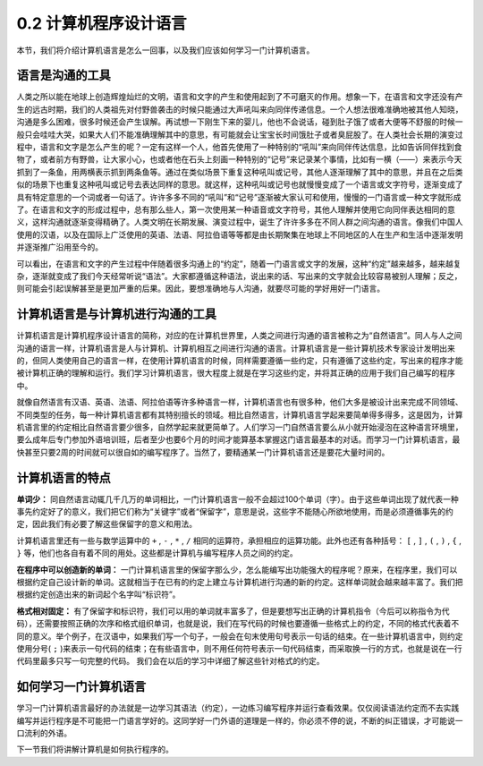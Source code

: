 ========================================
0.2 计算机程序设计语言
========================================
本节，我们将介绍计算机语言是怎么一回事，以及我们应该如何学习一门计算机语言。

-------------------
语言是沟通的工具
-------------------
人类之所以能在地球上创造辉煌灿烂的文明，语言和文字的产生和使用起到了不可磨灭的作用。想象一下，在语言和文字还没有产生的远古时期，我们的人类祖先对付野兽袭击的时候只能通过大声吼叫来向同伴传递信息。一个人想法很难准确地被其他人知晓，沟通是多么困难，很多时候还会产生误解。再试想一下刚生下来的婴儿，他也不会说话，碰到肚子饿了或者大便等不舒服的时候一般只会哇哇大哭，如果大人们不能准确理解其中的意思，有可能就会让宝宝长时间饿肚子或者臭屁股了。在人类社会长期的演变过程中，语言和文字是怎么产生的呢？一定有这样一个人，他首先使用了一种特别的“吼叫”来向同伴传达信息，比如告诉同伴找到食物了，或者前方有野兽，让大家小心，也或者他在石头上刻画一种特别的“记号”来记录某个事情，比如有一横（——）来表示今天抓到了一条鱼，用两横表示抓到两条鱼等。通过在类似场景下重复这种吼叫或记号，其他人逐渐理解了其中的意思，并且在之后类似的场景下也重复这种吼叫或记号去表达同样的意思。就这样，这种吼叫或记号也就慢慢变成了一个语言或文字符号，逐渐变成了具有特定意思的一个词或者一句话了。许许多多不同的“吼叫”和“记号”逐渐被大家认可和使用，慢慢的一门语言或一种文字就形成了。在语言和文字的形成过程中，总有那么些人，第一次使用某一种语音或文字符号，其他人理解并使用它向同伴表达相同的意义，这样沟通就逐渐变得精确了。人类文明在长期发展、演变过程中，诞生了许许多多在不同人群之间沟通的语言。像我们中国人使用的汉语，以及在国际上广泛使用的英语、法语、阿拉伯语等等都是由长期聚集在地球上不同地区的人在生产和生活中逐渐发明并逐渐推广沿用至今的。

可以看出，在语言和文字的产生过程中伴随着很多沟通上的“约定”，随着一门语言或文字的发展，这种“约定”越来越多，越来越复杂，逐渐就变成了我们今天经常听说“语法”。大家都遵循这种语法，说出来的话、写出来的文字就会比较容易被别人理解；反之，则可能会引起误解甚至是更加严重的后果。因此，要想准确地与人沟通，就要尽可能的学好用好一门语言。

--------------------------------------------------
计算机语言是与计算机进行沟通的工具
--------------------------------------------------
计算机语言是计算机程序设计语言的简称，对应的在计算机世界里，人类之间进行沟通的语言被称之为“自然语言”。同人与人之间沟通的语言一样，计算机语言是人与计算机、计算机相互之间进行沟通的语言。计算机语言是一些计算机技术专家设计发明出来的，但同人类使用自己的语言一样，在使用计算机语言的时候，同样需要遵循一些约定，只有遵循了这些约定，写出来的程序才能被计算机正确的理解和运行。我们学习计算机语言，很大程度上就是在学习这些约定，并将其正确的应用于我们自己编写的程序中。

就像自然语言有汉语、英语、法语、阿拉伯语等许多种语言一样，计算机语言也有很多种，他们大多是被设计出来完成不同领域、不同类型的任务，每一种计算机语言都有其特别擅长的领域。相比自然语言，计算机语言学起来要简单得多得多，这是因为，计算机语言里的约定相比自然语言要少很多，自然学起来就更简单了。人们学习一门自然语言要么从小就开始浸泡在这种语言环境里，要么成年后专门参加外语培训班，后者至少也要6个月的时间才能算基本掌握这门语言最基本的对话。而学习一门计算机语言，最快甚至只要2周的时间就可以很自如的编写程序了。当然了，要精通某一门计算机语言还是要花大量时间的。

--------------------------------------------------
计算机语言的特点
--------------------------------------------------

**单词少：**
同自然语言动辄几千几万的单词相比，一门计算机语言一般不会超过100个单词（字）。由于这些单词出现了就代表一种事先约定好了的意义，我们把它们称为“关键字”或者“保留字”，意思是说，这些字不能随心所欲地使用，而是必须遵循事先的约定，因此我们有必要了解这些保留字的意义和用法。

计算机语言里还有一些与数学运算中的 ``+`` ,  ``-`` , ``*`` , ``/`` 相同的运算符，承担相应的运算功能。此外也还有各种括号： ``[`` , ``]`` , ``(`` , ``)`` , ``{`` , ``}`` 等，他们也各自有着不同的用处。这些都是计算机与编写程序人员之间的约定。
  
**在程序中可以创造新的单词：** 
一门计算机语言里的保留字那么少，怎么能编写出功能强大的程序呢？原来，在程序里，我们可以根据约定自己设计新的单词。这就相当于在已有的约定上建立与计算机进行沟通的新的约定。这样单词就会越来越丰富了。我们把根据约定创造出来的新词起个名字叫“标识符”。

**格式相对固定：** 
有了保留字和标识符，我们可以用的单词就丰富多了，但是要想写出正确的计算机指令（今后可以称指令为代码），还需要按照正确的次序和格式组织单词，也就是说，我们在写代码的时候也要遵循一些格式上的约定，不同的格式代表着不同的意义。举个例子，在汉语中，如果我们写一个句子，一般会在句末使用句号表示一句话的结束。在一些计算机语言中，则约定使用分号( ``;`` )来表示一句代码的结束；在有些语言中，则不用任何符号表示一句代码结束，而采取换一行的方式，也就是说在一行代码里最多只写一句完整的代码。 我们会在以后的学习中详细了解这些针对格式的约定。

--------------------------------------------------
如何学习一门计算机语言
--------------------------------------------------
学习一门计算机语言最好的办法就是一边学习其语法（约定），一边练习编写程序并运行查看效果。仅仅阅读语法约定而不去实践编写并运行程序是不可能把一门语言学好的。这同学好一门外语的道理是一样的，你必须不停的说，不断的纠正错误，才可能说一口流利的外语。 

下一节我们将讲解计算机是如何执行程序的。
